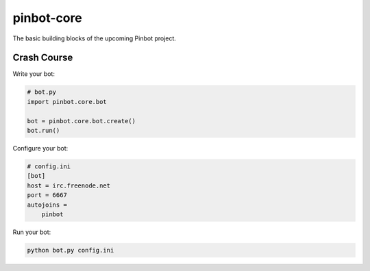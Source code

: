 pinbot-core
===========

The basic building blocks of the upcoming Pinbot project.

.. image:: https://codeship.com/projects/9d59e1a0-6a81-0132-7e67-2e196b4816c1/status?branch=master
    :alt: Codeship status
    :target: https://codeship.com/projects/53748

Crash Course
------------

Write your bot:

.. sourcecode:: python

    # bot.py
    import pinbot.core.bot

    bot = pinbot.core.bot.create()
    bot.run()

Configure your bot:

.. sourcecode:: ini

    # config.ini
    [bot]
    host = irc.freenode.net
    port = 6667
    autojoins =
        pinbot

Run your bot:

.. sourcecode:: sh

    python bot.py config.ini
